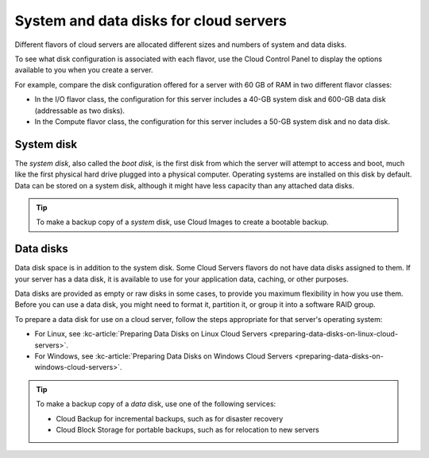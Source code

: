 .. _disk-storage:

~~~~~~~~~~~~~~~~~~~~~~~~~~~~~~~~~~~~~~~
System and data disks for cloud servers
~~~~~~~~~~~~~~~~~~~~~~~~~~~~~~~~~~~~~~~
Different flavors of cloud servers are allocated different sizes and
numbers of system and data disks.

To see what disk configuration is associated with each flavor, use the
Cloud Control Panel to display the options available to you when you
create a server.

For example, compare the disk configuration offered for a server
with 60 GB of RAM in two different flavor classes:

* In the I/O flavor class, the configuration for this server
  includes a 40-GB system disk and 600-GB data disk
  (addressable as two disks).

* In the Compute flavor class, the configuration for this
  server includes a 50-GB system disk and no data disk.

System disk
^^^^^^^^^^^
The *system disk*, also called the *boot disk*, is the first disk
from which the server
will attempt to access and boot,
much like the first physical hard
drive plugged into a physical computer.
Operating systems are installed
on this disk by default.
Data can be stored on a system disk, although
it might have less capacity than any attached data disks.

.. TIP::
   To make a backup copy of a *system* disk,
   use Cloud Images to create a
   bootable backup.

Data disks
^^^^^^^^^^
Data disk space is in addition to the system disk. Some Cloud Servers
flavors do not have data disks assigned to them. If your server
has a data disk, it is available to use for your application data,
caching, or other purposes.

Data disks are provided as empty or raw disks in some cases, to provide
you maximum flexibility in how you use them. Before you can use a data
disk, you might need to format it, partition it, or group it into a
software RAID group.

To prepare a data disk for use on a cloud server, follow the steps
appropriate for that server's operating system:

* For Linux,
  see
  :kc-article:`Preparing Data Disks on Linux Cloud Servers <preparing-data-disks-on-linux-cloud-servers>`.

* For Windows,
  see
  :kc-article:`Preparing Data Disks on Windows Cloud Servers <preparing-data-disks-on-windows-cloud-servers>`.

.. TIP::
   To make a backup copy of a *data* disk, use one of the following services:

   * Cloud Backup for incremental backups,
     such as for disaster recovery

   * Cloud Block Storage for portable backups,
     such as for relocation to
     new servers

